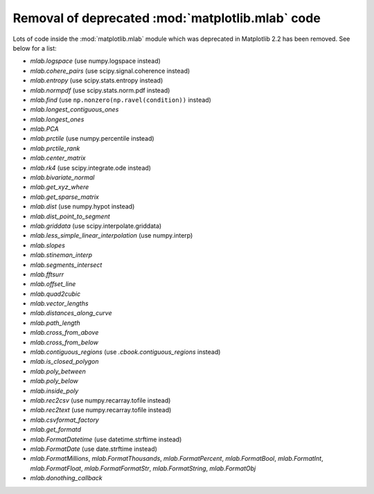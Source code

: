 Removal of deprecated :mod:`matplotlib.mlab` code
-------------------------------------------------

Lots of code inside the :mod:`matplotlib.mlab` module which was deprecated
in Matplotlib 2.2 has been removed. See below for a list:

- `mlab.logspace` (use numpy.logspace instead)
- `mlab.cohere_pairs` (use scipy.signal.coherence instead)
- `mlab.entropy` (use scipy.stats.entropy instead)
- `mlab.normpdf` (use scipy.stats.norm.pdf instead)
- `mlab.find` (use ``np.nonzero(np.ravel(condition))`` instead)
- `mlab.longest_contiguous_ones`
- `mlab.longest_ones`
- `mlab.PCA`
- `mlab.prctile` (use numpy.percentile instead)
- `mlab.prctile_rank`
- `mlab.center_matrix`
- `mlab.rk4` (use scipy.integrate.ode instead)
- `mlab.bivariate_normal`
- `mlab.get_xyz_where`
- `mlab.get_sparse_matrix`
- `mlab.dist` (use numpy.hypot instead)
- `mlab.dist_point_to_segment`
- `mlab.griddata` (use scipy.interpolate.griddata)
- `mlab.less_simple_linear_interpolation` (use numpy.interp)
- `mlab.slopes`
- `mlab.stineman_interp`
- `mlab.segments_intersect`
- `mlab.fftsurr`
- `mlab.offset_line`
- `mlab.quad2cubic`
- `mlab.vector_lengths`
- `mlab.distances_along_curve`
- `mlab.path_length`
- `mlab.cross_from_above`
- `mlab.cross_from_below`
- `mlab.contiguous_regions` (use `.cbook.contiguous_regions` instead)
- `mlab.is_closed_polygon`
- `mlab.poly_between`
- `mlab.poly_below`
- `mlab.inside_poly`
- `mlab.rec2csv` (use numpy.recarray.tofile instead)
- `mlab.rec2text` (use numpy.recarray.tofile instead)
- `mlab.csvformat_factory`
- `mlab.get_formatd`
- `mlab.FormatDatetime` (use datetime.strftime instead)
- `mlab.FormatDate` (use date.strftime instead)
- `mlab.FormatMillions`, `mlab.FormatThousands`, `mlab.FormatPercent`,
  `mlab.FormatBool`, `mlab.FormatInt`, `mlab.FormatFloat`,
  `mlab.FormatFormatStr`, `mlab.FormatString`, `mlab.FormatObj`
- `mlab.donothing_callback`

